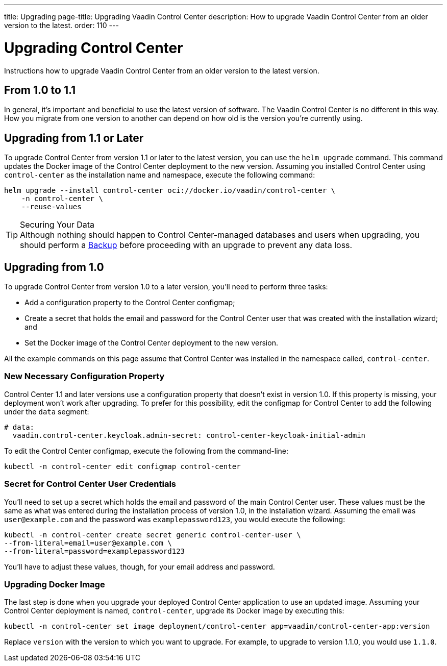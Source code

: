 ---
title: Upgrading
page-title: Upgrading Vaadin Control Center
description: How to upgrade Vaadin Control Center from an older version to the latest.
order: 110
---


= Upgrading Control Center

Instructions how to upgrade Vaadin Control Center from an older version to the latest version.


== From 1.0 to 1.1

In general, it's important and beneficial to use the latest version of software. The Vaadin Control Center is no different in this way. How you migrate from one version to another can depend on how old is the version you're currently using.

== Upgrading from 1.1 or Later

To upgrade Control Center from version 1.1 or later to the latest version, you can use the `helm upgrade` command. This command updates the Docker image of the Control Center deployment to the new version. Assuming you installed Control Center using `control-center` as the installation name and namespace, execute the following command:

[source,bash]
----
helm upgrade --install control-center oci://docker.io/vaadin/control-center \
    -n control-center \
    --reuse-values
----

.Securing Your Data
[TIP]
Although nothing should happen to Control Center-managed databases and users when upgrading, you should perform a <<../database/backups#,Backup>> before proceeding with an upgrade to prevent any data loss.


== Upgrading from 1.0

To upgrade Control Center from version 1.0 to a later version, you'll need to perform three tasks:

- Add a configuration property to the Control Center configmap;
- Create a secret that holds the email and password for the Control Center user that was created with the installation wizard; and
- Set the Docker image of the Control Center deployment to the new version.

All the example commands on this page assume that Control Center was installed in the namespace called, `control-center`.


=== New Necessary Configuration Property

Control Center 1.1 and later versions use a configuration property that doesn't exist in version 1.0. If this property is missing, your deployment won't work after upgrading. To prefer for this possibility, edit the configmap for Control Center to add the following under the `data` segment:

[source,yaml]
----
# data:
  vaadin.control-center.keycloak.admin-secret: control-center-keycloak-initial-admin
----

To edit the Control Center configmap, execute the following from the command-line:

[source,bash]
----
kubectl -n control-center edit configmap control-center
----


=== Secret for Control Center User Credentials

You'll need to set up a secret which holds the email and password of the main Control Center user. These values must be the same as what was entered during the installation process of version 1.0, in the installation wizard. Assuming the email was `user@example.com` and the password was `examplepassword123`, you would execute the following:

[source,bash]
----
kubectl -n control-center create secret generic control-center-user \
--from-literal=email=user@example.com \
--from-literal=password=examplepassword123
----

You'll have to adjust these values, though, for your email address and password.


=== Upgrading Docker Image

The last step is done when you upgrade your deployed Control Center application to use an updated image. Assuming your Control Center deployment is named, `control-center`, upgrade its Docker image by executing this:

[source,bash]
----
kubectl -n control-center set image deployment/control-center app=vaadin/control-center-app:version
----

Replace `version` with the version to which you want to upgrade. For example, to upgrade to version 1.1.0, you would use `1.1.0`.
